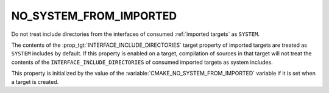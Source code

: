 NO_SYSTEM_FROM_IMPORTED
-----------------------

Do not treat include directories from the interfaces of consumed
:ref:`imported targets` as ``SYSTEM``.

The contents of the :prop_tgt:`INTERFACE_INCLUDE_DIRECTORIES` target property
of imported targets are treated as ``SYSTEM`` includes by default.  If this
property is enabled on a target, compilation of sources in that target will
not treat the contents of the ``INTERFACE_INCLUDE_DIRECTORIES`` of consumed
imported targets as system includes.

This property is initialized by the value of the
:variable:`CMAKE_NO_SYSTEM_FROM_IMPORTED` variable if it is set when a target
is created.
